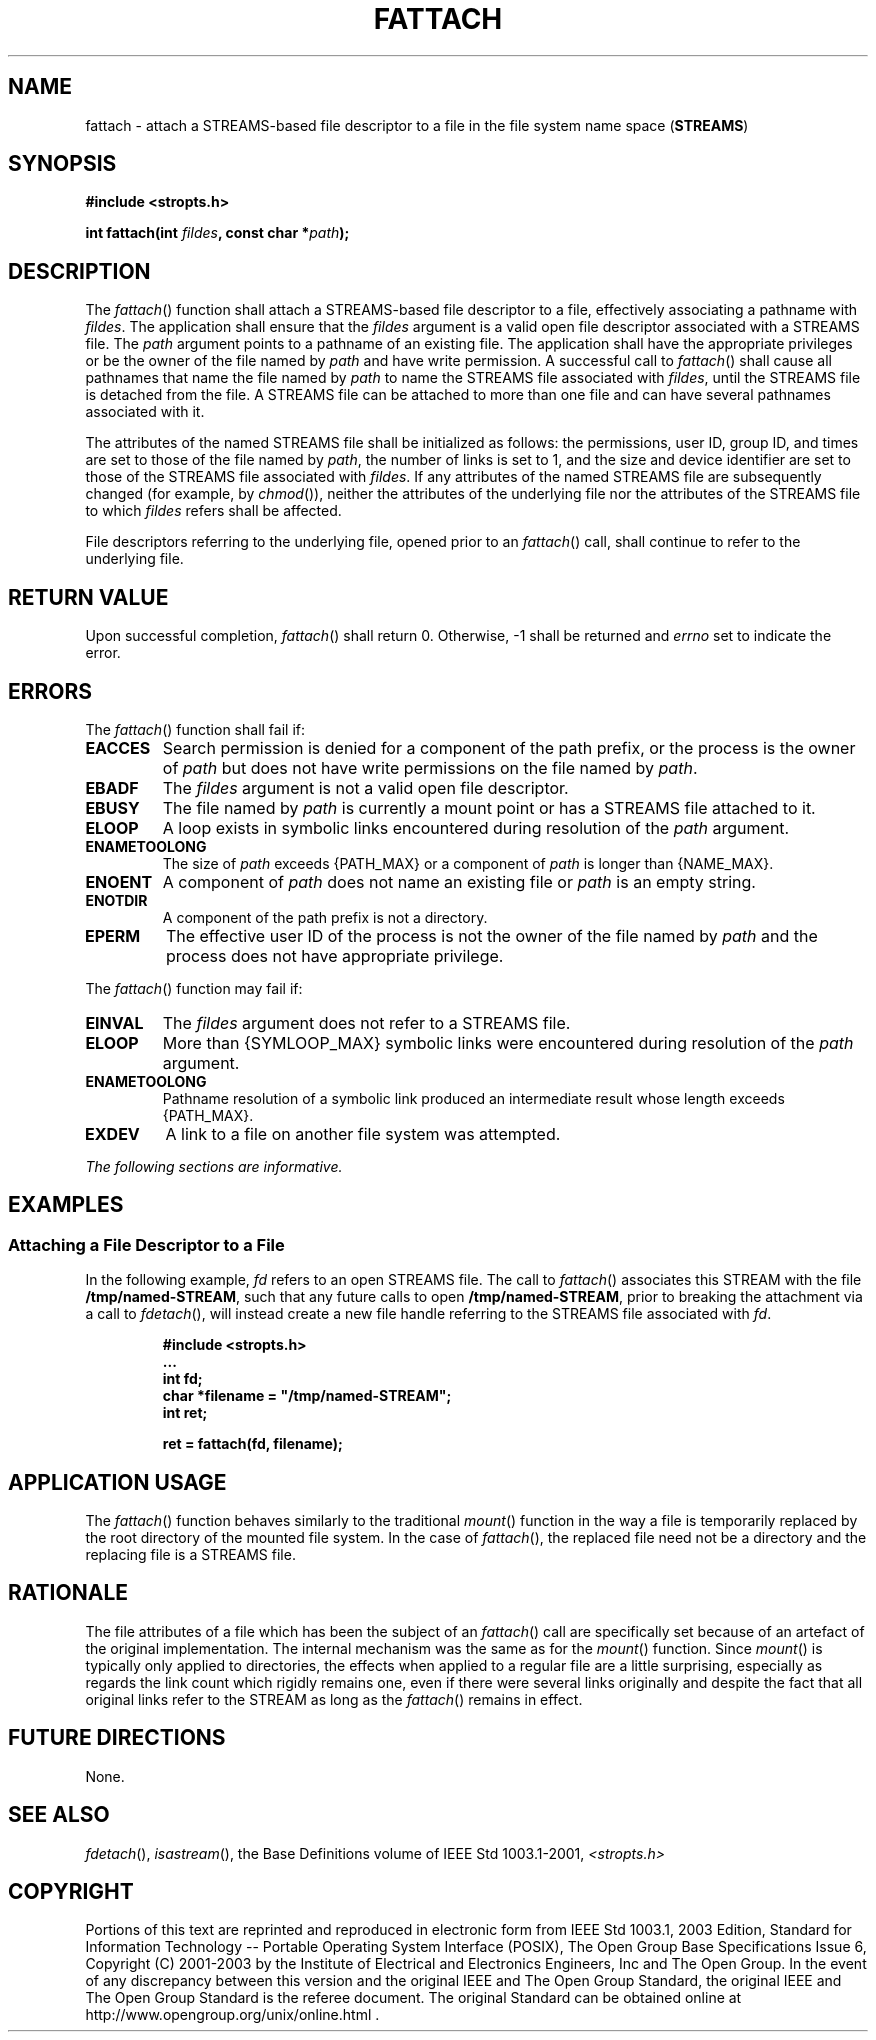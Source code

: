 .\" Copyright (c) 2001-2003 The Open Group, All Rights Reserved 
.TH "FATTACH" 3 2003 "IEEE/The Open Group" "POSIX Programmer's Manual"
.\" fattach 
.SH NAME
fattach \- attach a STREAMS-based file descriptor to a file in the
file system name space (\fBSTREAMS\fP)
.SH SYNOPSIS
.LP
\fB#include <stropts.h>
.br
.sp
int fattach(int\fP \fIfildes\fP\fB, const char *\fP\fIpath\fP\fB);
\fP
\fB
.br
\fP
.SH DESCRIPTION
.LP
The \fIfattach\fP() function shall attach a STREAMS-based file descriptor
to a file, effectively associating a pathname with
\fIfildes\fP. The application shall ensure that the \fIfildes\fP argument
is a valid open file descriptor associated with a
STREAMS file. The \fIpath\fP argument points to a pathname of an existing
file. The application shall have the appropriate
privileges or be the owner of the file named by \fIpath\fP and have
write permission. A successful call to \fIfattach\fP() shall
cause all pathnames that name the file named by \fIpath\fP to name
the STREAMS file associated with \fIfildes\fP, until the
STREAMS file is detached from the file. A STREAMS file can be attached
to more than one file and can have several pathnames
associated with it.
.LP
The attributes of the named STREAMS file shall be initialized as follows:
the permissions, user ID, group ID, and times are set
to those of the file named by \fIpath\fP, the number of links is set
to 1, and the size and device identifier are set to those of
the STREAMS file associated with \fIfildes\fP. If any attributes of
the named STREAMS file are subsequently changed (for example,
by \fIchmod\fP()), neither the attributes of the underlying file nor
the attributes of the
STREAMS file to which \fIfildes\fP refers shall be affected.
.LP
File descriptors referring to the underlying file, opened prior to
an \fIfattach\fP() call, shall continue to refer to the
underlying file.
.SH RETURN VALUE
.LP
Upon successful completion, \fIfattach\fP() shall return 0. Otherwise,
-1 shall be returned and \fIerrno\fP set to indicate
the error.
.SH ERRORS
.LP
The \fIfattach\fP() function shall fail if:
.TP 7
.B EACCES
Search permission is denied for a component of the path prefix, or
the process is the owner of \fIpath\fP but does not have
write permissions on the file named by \fIpath\fP.
.TP 7
.B EBADF
The \fIfildes\fP argument is not a valid open file descriptor.
.TP 7
.B EBUSY
The file named by \fIpath\fP is currently a mount point or has a STREAMS
file attached to it.
.TP 7
.B ELOOP
A loop exists in symbolic links encountered during resolution of the
\fIpath\fP argument.
.TP 7
.B ENAMETOOLONG
The size of \fIpath\fP exceeds {PATH_MAX} or a component of \fIpath\fP
is longer than {NAME_MAX}.
.TP 7
.B ENOENT
A component of \fIpath\fP does not name an existing file or \fIpath\fP
is an empty string.
.TP 7
.B ENOTDIR
A component of the path prefix is not a directory.
.TP 7
.B EPERM
The effective user ID of the process is not the owner of the file
named by \fIpath\fP and the process does not have
appropriate privilege.
.sp
.LP
The \fIfattach\fP() function may fail if:
.TP 7
.B EINVAL
The \fIfildes\fP argument does not refer to a STREAMS file.
.TP 7
.B ELOOP
More than {SYMLOOP_MAX} symbolic links were encountered during resolution
of the \fIpath\fP argument.
.TP 7
.B ENAMETOOLONG
Pathname resolution of a symbolic link produced an intermediate result
whose length exceeds {PATH_MAX}.
.TP 7
.B EXDEV
A link to a file on another file system was attempted.
.sp
.LP
\fIThe following sections are informative.\fP
.SH EXAMPLES
.SS Attaching a File Descriptor to a File
.LP
In the following example, \fIfd\fP refers to an open STREAMS file.
The call to \fIfattach\fP() associates this STREAM with the
file \fB/tmp/named-STREAM\fP, such that any future calls to open \fB/tmp/named-STREAM\fP,
prior to breaking the attachment via a
call to \fIfdetach\fP(), will instead create a new file handle referring
to the STREAMS
file associated with \fIfd\fP.
.sp
.RS
.nf

\fB#include <stropts.h>
\&...
    int fd;
    char *filename = "/tmp/named-STREAM";
    int ret;
.sp

    ret = fattach(fd, filename);
\fP
.fi
.RE
.SH APPLICATION USAGE
.LP
The \fIfattach\fP() function behaves similarly to the traditional
\fImount\fP() function in the way a file is temporarily
replaced by the root directory of the mounted file system. In the
case of \fIfattach\fP(), the replaced file need not be a
directory and the replacing file is a STREAMS file.
.SH RATIONALE
.LP
The file attributes of a file which has been the subject of an \fIfattach\fP()
call are specifically set because of an artefact
of the original implementation. The internal mechanism was the same
as for the \fImount\fP() function. Since \fImount\fP() is
typically only applied to directories, the effects when applied to
a regular file are a little surprising, especially as regards
the link count which rigidly remains one, even if there were several
links originally and despite the fact that all original links
refer to the STREAM as long as the \fIfattach\fP() remains in effect.
.SH FUTURE DIRECTIONS
.LP
None.
.SH SEE ALSO
.LP
\fIfdetach\fP(), \fIisastream\fP(), the Base Definitions volume
of
IEEE\ Std\ 1003.1-2001, \fI<stropts.h>\fP
.SH COPYRIGHT
Portions of this text are reprinted and reproduced in electronic form
from IEEE Std 1003.1, 2003 Edition, Standard for Information Technology
-- Portable Operating System Interface (POSIX), The Open Group Base
Specifications Issue 6, Copyright (C) 2001-2003 by the Institute of
Electrical and Electronics Engineers, Inc and The Open Group. In the
event of any discrepancy between this version and the original IEEE and
The Open Group Standard, the original IEEE and The Open Group Standard
is the referee document. The original Standard can be obtained online at
http://www.opengroup.org/unix/online.html .
